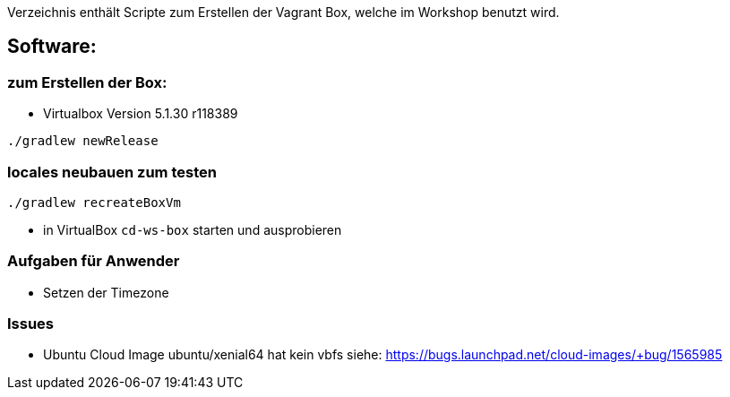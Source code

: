 Verzeichnis enthält Scripte zum Erstellen der Vagrant Box, welche
im Workshop benutzt wird.

## Software:

### zum Erstellen der Box:

* Virtualbox Version 5.1.30 r118389

[source,bash]
----
./gradlew newRelease
----

### locales neubauen zum testen

[source,bash]
----
./gradlew recreateBoxVm
----

- in VirtualBox `cd-ws-box` starten und ausprobieren

### Aufgaben für Anwender

* Setzen der Timezone


### Issues

* Ubuntu Cloud Image ubuntu/xenial64 hat kein vbfs siehe: https://bugs.launchpad.net/cloud-images/+bug/1565985
